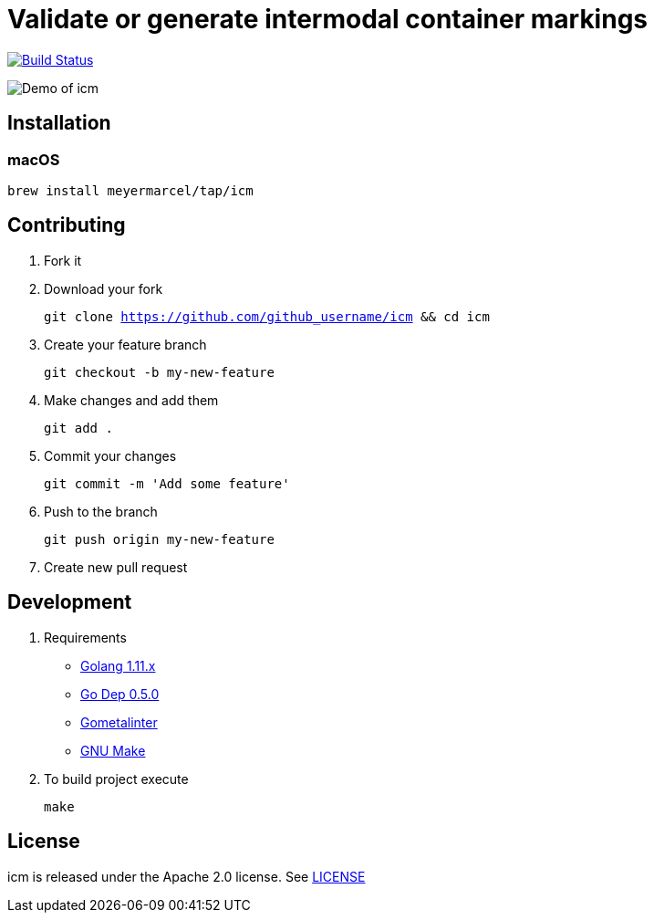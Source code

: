 :experimental:
:imagesdir: docs/gif

= Validate or generate intermodal container markings

image:https://travis-ci.org/meyermarcel/icm.svg?branch=master["Build Status", link="https://travis-ci.org/meyermarcel/icm"]

image:demo.gif[Demo of icm]

== Installation

=== macOS

`brew install meyermarcel/tap/icm`

== Contributing

. Fork it

. Download your fork
+
`git clone https://github.com/github_username/icm && cd icm`

. Create your feature branch
+
`git checkout -b my-new-feature`

. Make changes and add them
+
`git add .`

. Commit your changes
+
`git commit -m 'Add some feature'`

. Push to the branch
+
`git push origin my-new-feature`

. Create new pull request

== Development

. Requirements
* https://golang.org/doc/install[Golang 1.11.x]
* https://golang.github.io/dep/docs/installation.html[Go Dep 0.5.0]
* https://github.com/alecthomas/gometalinter#installing[Gometalinter]
* https://www.gnu.org/software/make/[GNU Make]

. To build project execute
+
`make`

== License

icm is released under the Apache 2.0 license. See https://github.com/meyermarcel/icm/blob/master/LICENSE[LICENSE]
